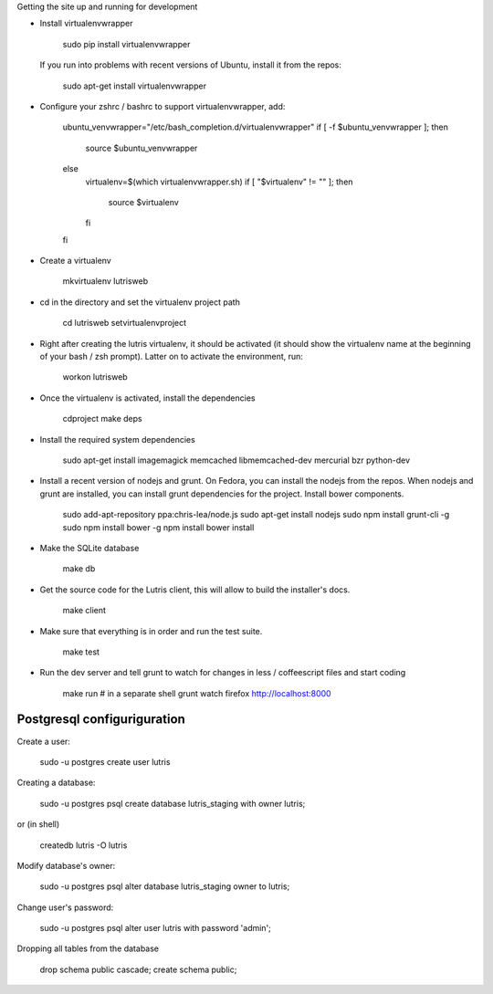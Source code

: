 
Getting the site up and running for development

* Install virtualenvwrapper

    sudo pip install virtualenvwrapper

  If you run into problems with recent versions of Ubuntu, install it from the repos:

    sudo apt-get install virtualenvwrapper

* Configure your zshrc / bashrc to support virtualenvwrapper, add:

    ubuntu_venvwrapper="/etc/bash_completion.d/virtualenvwrapper"
    if [ -f $ubuntu_venvwrapper ]; then
        source $ubuntu_venvwrapper
    else
        virtualenv=$(which virtualenvwrapper.sh)
        if [ "$virtualenv" != "" ]; then
            source $virtualenv
        fi
    fi

* Create a virtualenv

    mkvirtualenv lutrisweb

* cd in the directory and set the virtualenv project path

    cd lutrisweb
    setvirtualenvproject

* Right after creating the lutris virtualenv, it should be activated (it should
  show the virtualenv name at the beginning of your bash / zsh prompt). Latter
  on to activate the environment, run:

    workon lutrisweb

* Once the virtualenv is activated, install the dependencies

    cdproject
    make deps

* Install the required system dependencies

    sudo apt-get install imagemagick memcached libmemcached-dev mercurial bzr python-dev

* Install a recent version of nodejs and grunt. On Fedora, you can
  install the nodejs from the repos. When nodejs and grunt are installed, you
  can install grunt dependencies for the project.
  Install bower components.

    sudo add-apt-repository ppa:chris-lea/node.js
    sudo apt-get install nodejs
    sudo npm install grunt-cli -g
    sudo npm install bower -g
    npm install
    bower install

* Make the SQLite database

    make db

* Get the source code for the Lutris client, this will allow to build the installer's docs.

    make client

* Make sure that everything is in order and run the test suite.

    make test

* Run the dev server and tell grunt to watch for changes in less / coffeescript
  files and start coding

    make run
    # in a separate shell
    grunt watch
    firefox http://localhost:8000

Postgresql configuriguration
============================

Create a user:
    
    sudo -u postgres create user lutris

Creating a database:

    sudo -u postgres psql
    create database lutris_staging with owner lutris;

or (in shell)

    createdb lutris -O lutris

Modify database's owner:

    sudo -u postgres psql
    alter database lutris_staging owner to lutris;

Change user's password:

    sudo -u postgres psql
    alter user lutris with password 'admin';

Dropping all tables from the database

    drop schema public cascade;
    create schema public;

